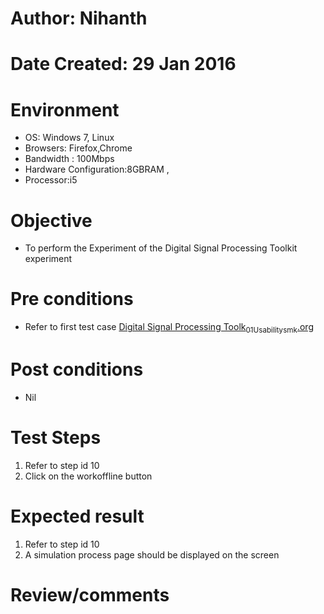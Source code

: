 * Author: Nihanth
* Date Created: 29 Jan 2016
* Environment
  - OS: Windows 7, Linux
  - Browsers: Firefox,Chrome
  - Bandwidth : 100Mbps
  - Hardware Configuration:8GBRAM , 
  - Processor:i5

* Objective
  - To perform the Experiment of the Digital Signal Processing Toolkit experiment

* Pre conditions
  - Refer to first test case [[https://github.com/Virtual-Labs/bio-medical-signal-and-image-processing-lab-iitr/blob/master/test-cases/integration_test-cases/Digital Signal Processing Toolk/Digital Signal Processing Toolk_01_Usability_smk.org][Digital Signal Processing Toolk_01_Usability_smk.org]]

* Post conditions
  - Nil
* Test Steps
  1. Refer to step id 10
  2. Click on the workoffline button

* Expected result
  1. Refer to step id 10
  2. A simulation process page should be displayed on the screen

* Review/comments


